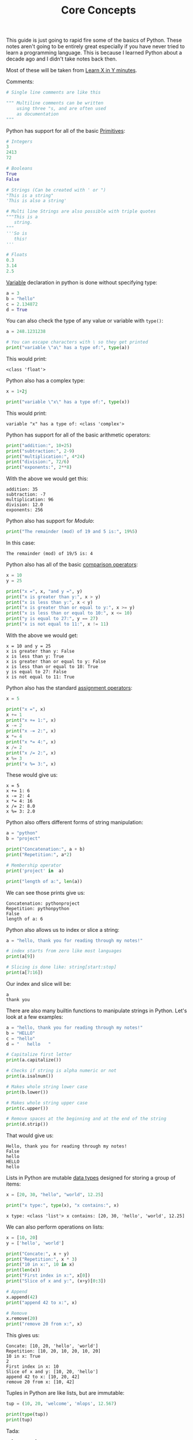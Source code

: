 #+TITLE: Core Concepts
#+PROPERTY: header-args:python :session concepts
#+PROPERTY: header-args:python+ :tangle core-concepts.py
#+PROPERTY: header-args:python+ :results output
#+PROPERTY: header-args:python+ :shebang "#!/usr/bin/env python"

This guide is just going to rapid fire some of the basics of Python. These notes
aren't going to be entirely great especially if you have never tried to learn a
programming language. This is because I learned Python about a decade ago and I
didn't take notes back then.

Most of these will be taken from [[https://learnxinyminutes.com/docs/python/][Learn X in Y minutes]].

Comments:
#+begin_src python :results none :tangle no
  # Single line comments are like this

  """ Multiline comments can be written
      using three "s, and are often used
      as documentation
  """
#+end_src

Python has support for all of the basic [[https://notes.ethancpost.com/data_types.html][Primitives]]:
#+begin_src python :results none :tangle no
  # Integers
  3
  2413
  72

  # Booleans
  True
  False

  # Strings (Can be created with ' or ")
  "This is a string"
  'This is also a string'

  # Multi line Strings are also possible with triple quotes
  """This is a
     string.
  """
  '''So is
     this!
  '''

  # Floats
  0.3
  3.14
  2.5
#+end_src

[[https://notes.ethancpost.com/variables.html][Variable]] declaration in python is done without specifying type:
#+begin_src python :results none :tangle no
  a = 3
  b = "hello"
  c = 2.134872
  d = True
#+end_src

You can also check the type of any value or variable with ~type()~:
#+name: type
#+begin_src python :exports both
  a = 248.1231238

  # You can escape characters with \ so they get printed
  print("variable \"a\" has a type of:", type(a))
#+end_src

This would print:
#+RESULTS: type
: <class 'float'>

Python also has a complex type:
#+name: complex
#+begin_src python :exports both
  x = 1+2j

  print("variable \"x\" has a type of:", type(x))
#+end_src

This would print:
#+RESULTS: complex
: variable "x" has a type of: <class 'complex'>

Python has support for all of the basic arithmetic operators:
#+name: arithemtic
#+begin_src python :exports both
  print("addition:", 10+25)
  print("subtraction:", 2-9)
  print("multiplication:", 4*24)
  print("division:", 72/6)
  print("exponents:", 2**8)
#+end_src

With the above we would get this:
#+RESULTS: arithemtic
: addition: 35
: subtraction: -7
: multiplication: 96
: division: 12.0
: exponents: 256

Python also has support for [[notes.ethancpost.com/modulo.html][Modulo]]:
#+name: modulo
#+begin_src python :exports both
  print("The remainder (mod) of 19 and 5 is:", 19%5)
#+end_src

In this case:
#+RESULTS: modulo
: The remainder (mod) of 19/5 is: 4

Python also has all of the basic [[https://notes.ethancpost.com/operators.html][comparison operators]]:
#+name: comparison
#+begin_src python :exports both
  x = 10
  y = 25

  print("x =", x, "and y =", y)
  print("x is greater than y:", x > y)
  print("x is less than y:", x < y)
  print("x is greater than or equal to y:", x >= y)
  print("x is less than or equal to 10:", x <= 10)
  print("y is equal to 27:", y == 27)
  print("x is not equal to 11:", x != 11)
#+end_src

With the above we would get:
#+RESULTS: comparison
: x = 10 and y = 25
: x is greater than y: False
: x is less than y: True
: x is greater than or equal to y: False
: x is less than or equal to 10: True
: y is equal to 27: False
: x is not equal to 11: True

Python also has the standard [[https://notes.ethancpost.com/operators.html][assignment operators]]:
#+name: assignment
#+begin_src python :exports both
  x = 5

  print("x =", x)
  x += 1
  print("x += 1:", x)
  x -= 2
  print("x -= 2:", x)
  x *= 4
  print("x *= 4:", x)
  x /= 2
  print("x /= 2:", x)
  x %= 3
  print("x %= 3:", x)
#+end_src

These would give us:
#+RESULTS: assignment
: x = 5
: x += 1: 6
: x -= 2: 4
: x *= 4: 16
: x /= 2: 8.0
: x %= 3: 2.0

Python also offers different forms of string manipulation:
#+name: manipulation
#+begin_src python :exports both
  a = "python"
  b = "project"

  print("Concatenation:", a + b)
  print("Repetition:", a*2)

  # Membership operator
  print('project' in  a)

  print("length of a:", len(a))
#+end_src

We can see those prints give us:
#+RESULTS: manipulation
: Concatenation: pythonproject
: Repetition: pythonpython
: False
: length of a: 6

Python also allows us to index or slice a string:
#+name: indexslice
#+begin_src python :exports both
  a = "hello, thank you for reading through my notes!"

  # index starts from zero like most languages
  print(a[9])

  # Slicing is done like: string[start:stop]
  print(a[7:16])
#+end_src

Our index and slice will be:
#+RESULTS: indexslice
: a
: thank you

There are also many builtin functions to manipulate strings in Python. Let's
look at a few examples:
#+name: stringfunctions
#+begin_src python :exports both
  a = "hello, thank you for reading through my notes!"
  b = "HELLO"
  c = "hello"
  d = "   hello   "

  # Capitalize first letter
  print(a.capitalize())

  # Checks if string is alpha numeric or not
  print(a.isalnum())

  # Makes whole string lower case
  print(b.lower())

  # Makes whole string upper case
  print(c.upper())

  # Remove spaces at the beginning and at the end of the string
  print(d.strip())
#+end_src

That would give us:
#+RESULTS: stringfunctions
: Hello, thank you for reading through my notes!
: False
: hello
: HELLO
: hello

Lists in Python are mutable [[https://notes.ethancpost.com/data_types.html][data types]] designed for storing a group of items:
#+name: lists
#+begin_src python :exports both
  x = [20, 30, "hello", "world", 12.25]

  print("x type:", type(x), "x contains:", x)
#+end_src

#+RESULTS: lists
: x type: <class 'list'> x contains: [20, 30, 'hello', 'world', 12.25]

We can also perform operations on lists:
#+name: listoperations
#+begin_src python :exports both
  x = [10, 20]
  y = ['hello', 'world']

  print("Concate:", x + y)
  print("Repetition:", x * 3)
  print("10 in x:", 10 in x)
  print(len(x))
  print("First index in x:", x[0])
  print("Slice of x and y:", (x+y)[0:3])

  # Append
  x.append(42)
  print("append 42 to x:", x)

  # Remove
  x.remove(20)
  print("remove 20 from x:", x)
#+end_src

This gives us:
#+RESULTS: listoperations
: Concate: [10, 20, 'hello', 'world']
: Repetition: [10, 20, 10, 20, 10, 20]
: 10 in x: True
: 2
: First index in x: 10
: Slice of x and y: [10, 20, 'hello']
: append 42 to x: [10, 20, 42]
: remove 20 from x: [10, 42]

Tuples in Python are like lists, but are immutable:
#+name: tuples
#+begin_src python :exports both
  tup = (10, 20, 'welcome', 'mlops', 12.567)

  print(type(tup))
  print(tup)
#+end_src

Tada:
#+RESULTS: tuples
: <class 'tuple'>
: (10, 20, 'welcome', 'mlops', 12.567)

Tuples can also have operations done on them, although limited due to tuples
being immutable:
#+name: tupleoperations
#+begin_src python :exports both
  print("Concate:", tup + tup)
  print("Repetition:", tup * 2)

  print("Index 2:", tup[2])
  print("Slice:", tup[0:3])
#+end_src

#+RESULTS: tupleoperations
: Concate: (10, 20, 'welcome', 'mlops', 12.567, 10, 20, 'welcome', 'mlops', 12.567)
: Repetition: (10, 20, 'welcome', 'mlops', 12.567, 10, 20, 'welcome', 'mlops', 12.567)
: Index 2: welcome
: Slice: (10, 20, 'welcome')

In Python, a dictionary is a versatile and mutable data type that is used to
store key-value pairs. Dictionaries are also indexed by the keys rather than by
an index number:
#+name: dictionary
#+begin_src python :exports both
  x = {'number': 9000, "name": "john", 'age': 25, 'city': 'New York'}

  print(x)
  print("Name:", x['name'])

  x['age'] = 55
  print("New Age:", x['age'])
#+end_src

This gives us:
#+RESULTS: dictionary
: {'number': 9000, 'name': 'john', 'age': 25, 'city': 'New York'}
: Name: john
: New Age: 55

Dictionaries can also have operations done on them:
#+name: dictionaryoperations
#+begin_src python :exports both
  print(len(x))
  print(x.keys())
  print(x.values())
  print(x.items())
#+end_src

This gives us:
#+RESULTS: dictionaryoperations
: 4
: dict_keys(['number', 'name', 'age', 'city'])
: dict_values([9000, 'john', 55, 'New York'])
: dict_items([('number', 9000), ('name', 'john'), ('age', 55), ('city', 'New York')])

Python also has sets, which an unordered mutable collection of *unique*
elements:
#+name: sets
#+begin_src python :exports both
  m = {10, 20, 30, "hello", "welcome", 100, 100, "hi"}

  print("Notice how the order changes:", m)
  print("Also notice how there was only one instance of 100")
#+end_src

This gives us:
#+RESULTS: sets
: Notice how the order changes: {'hello', 100, 20, 'welcome', 'hi', 10, 30}
: Also notice how there was only one instance of 100

Of course we can also run operations on sets:
#+name: setoperations
#+begin_src python :exports both
  print(len(m))
  print("hi" in m)
#+end_src

Boom:
#+RESULTS: setoperations
: 7
: True

At this point I am sick of covering basic concepts for python. I may add more to
this later, but honestly python is quite easy to understand if you know any
other programming language.
